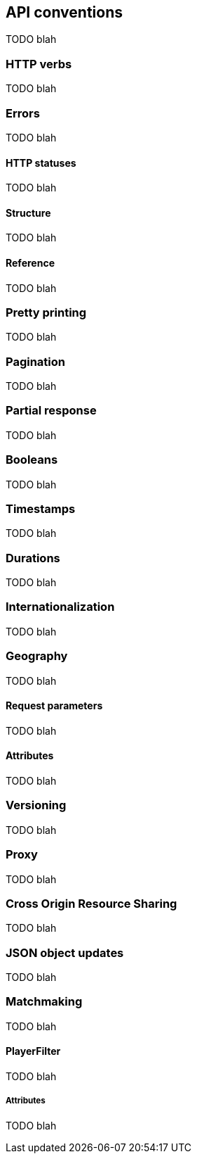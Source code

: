 [[guide-api-conventions]]
== API conventions

TODO blah

=== HTTP verbs

TODO blah

=== Errors

TODO blah

==== HTTP statuses

TODO blah

==== Structure

TODO blah

==== Reference

TODO blah

=== Pretty printing

TODO blah

=== Pagination

TODO blah

=== Partial response

TODO blah

=== Booleans

TODO blah

=== Timestamps

TODO blah

=== Durations

TODO blah

=== Internationalization

TODO blah

=== Geography

TODO blah

==== Request parameters

TODO blah

==== Attributes

TODO blah

=== Versioning

TODO blah

=== Proxy

TODO blah

=== Cross Origin Resource Sharing

TODO blah

=== JSON object updates

TODO blah

=== Matchmaking

TODO blah

==== PlayerFilter

TODO blah

===== Attributes

TODO blah
